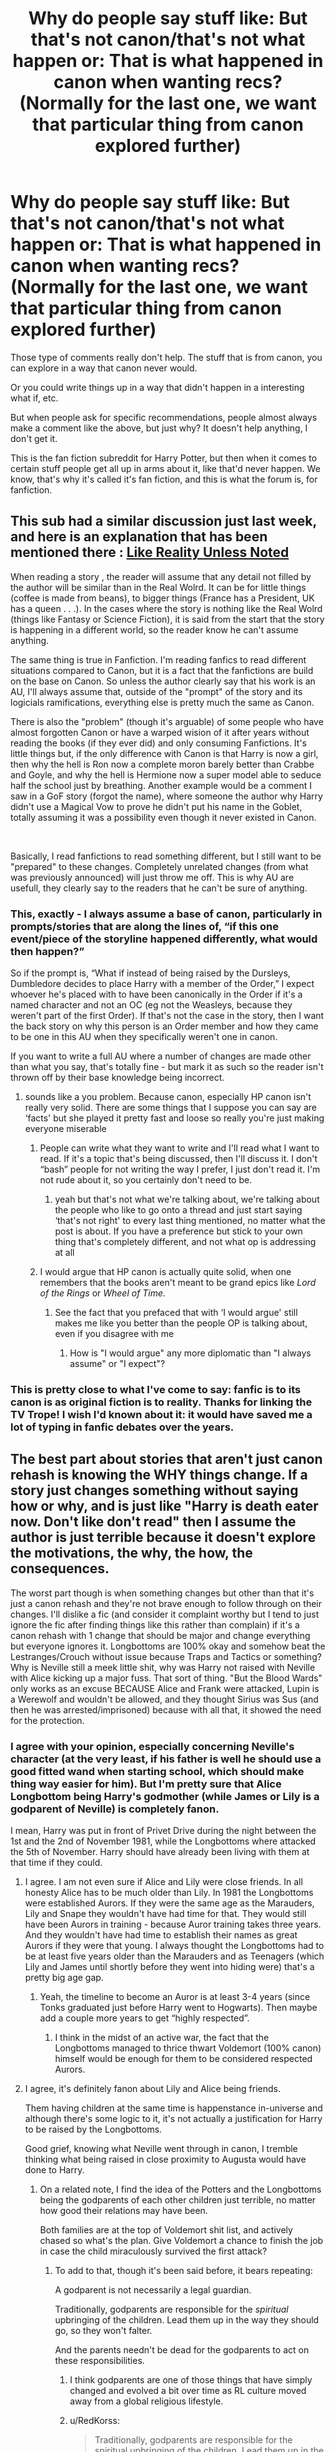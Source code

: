#+TITLE: Why do people say stuff like: But that's not canon/that's not what happen or: That is what happened in canon when wanting recs? (Normally for the last one, we want that particular thing from canon explored further)

* Why do people say stuff like: But that's not canon/that's not what happen or: That is what happened in canon when wanting recs? (Normally for the last one, we want that particular thing from canon explored further)
:PROPERTIES:
:Author: NotSoSnarky
:Score: 87
:DateUnix: 1621267606.0
:DateShort: 2021-May-17
:FlairText: Discussion
:END:
Those type of comments really don't help. The stuff that is from canon, you can explore in a way that canon never would.

Or you could write things up in a way that didn't happen in a interesting what if, etc.

But when people ask for specific recommendations, people almost always make a comment like the above, but just why? It doesn't help anything, I don't get it.

This is the fan fiction subreddit for Harry Potter, but then when it comes to certain stuff people get all up in arms about it, like that'd never happen. We know, that's why it's called it's fan fiction, and this is what the forum is, for fanfiction.


** This sub had a similar discussion just last week, and here is an explanation that has been mentioned there : [[https://tvtropes.org/pmwiki/pmwiki.php/Main/LikeRealityUnlessNoted][Like Reality Unless Noted]]

When reading a story , the reader will assume that any detail not filled by the author will be similar than in the Real Wolrd. It can be for little things (coffee is made from beans), to bigger things (France has a President, UK has a queen . . .). In the cases where the story is nothing like the Real Wolrd (things like Fantasy or Science Fiction), it is said from the start that the story is happening in a different world, so the reader know he can't assume anything.

The same thing is true in Fanfiction. I'm reading fanfics to read different situations compared to Canon, but it is a fact that the fanfictions are build on the base on Canon. So unless the author clearly say that his work is an AU, I'll always assume that, outside of the "prompt" of the story and its logicials ramifications, everything else is pretty much the same as Canon.

There is also the "problem" (though it's arguable) of some people who have almost forgotten Canon or have a warped wision of it after years without reading the books (if they ever did) and only consuming Fanfictions. It's little things but, if the only difference with Canon is that Harry is now a girl, then why the hell is Ron now a complete moron barely better than Crabbe and Goyle, and why the hell is Hermione now a super model able to seduce half the school just by breathing. Another example would be a comment I saw in a GoF story (forgot the name), where someone the author why Harry didn't use a Magical Vow to prove he didn't put his name in the Goblet, totally assuming it was a possibility even though it never existed in Canon.

​

Basically, I read fanfictions to read something different, but I still want to be "prepared" to these changes. Completely unrelated changes (from what was previously announced) will just throw me off. This is why AU are usefull, they clearly say to the readers that he can't be sure of anything.
:PROPERTIES:
:Author: PlusMortgage
:Score: 68
:DateUnix: 1621270757.0
:DateShort: 2021-May-17
:END:

*** This, exactly - I always assume a base of canon, particularly in prompts/stories that are along the lines of, “if this one event/piece of the storyline happened differently, what would then happen?”

So if the prompt is, “What if instead of being raised by the Dursleys, Dumbledore decides to place Harry with a member of the Order,” I expect whoever he's placed with to have been canonically in the Order if it's a named character and not an OC (eg not the Weasleys, because they weren't part of the first Order). If that's not the case in the story, then I want the back story on why this person is an Order member and how they came to be one in this AU when they specifically weren't one in canon.

If you want to write a full AU where a number of changes are made other than what you say, that's totally fine - but mark it as such so the reader isn't thrown off by their base knowledge being incorrect.
:PROPERTIES:
:Author: Lower-Consequence
:Score: 27
:DateUnix: 1621272987.0
:DateShort: 2021-May-17
:END:

**** sounds like a you problem. Because canon, especially HP canon isn't really very solid. There are some things that I suppose you can say are ‘facts' but she played it pretty fast and loose so really you're just making everyone miserable
:PROPERTIES:
:Author: karigan_g
:Score: -13
:DateUnix: 1621328626.0
:DateShort: 2021-May-18
:END:

***** People can write what they want to write and I'll read what I want to read. If it's a topic that's being discussed, then I'll discuss it. I don't “bash” people for not writing the way I prefer, I just don't read it. I'm not rude about it, so you certainly don't need to be.
:PROPERTIES:
:Author: Lower-Consequence
:Score: 4
:DateUnix: 1621334275.0
:DateShort: 2021-May-18
:END:

****** yeah but that's not what we're talking about, we're talking about the people who like to go onto a thread and just start saying ‘that's not right' to every last thing mentioned, no matter what the post is about. If you have a preference but stick to your own thing that's completely different, and not what op is addressing at all
:PROPERTIES:
:Author: karigan_g
:Score: -6
:DateUnix: 1621335154.0
:DateShort: 2021-May-18
:END:


***** I would argue that HP canon is actually quite solid, when one remembers that the books aren't meant to be grand epics like /Lord of the Rings/ or /Wheel of Time./
:PROPERTIES:
:Author: CryptidGrimnoir
:Score: 5
:DateUnix: 1621339042.0
:DateShort: 2021-May-18
:END:

****** See the fact that you prefaced that with ‘I would argue' still makes me like you better than the people OP is talking about, even if you disagree with me
:PROPERTIES:
:Author: karigan_g
:Score: -1
:DateUnix: 1621340020.0
:DateShort: 2021-May-18
:END:

******* How is "I would argue" any more diplomatic than "I always assume" or "I expect"?
:PROPERTIES:
:Author: CryptidGrimnoir
:Score: 3
:DateUnix: 1621340469.0
:DateShort: 2021-May-18
:END:


*** This is pretty close to what I've come to say: fanfic is to its canon is as original fiction is to reality. Thanks for linking the TV Trope! I wish I'd known about it: it would have saved me a lot of typing in fanfic debates over the years.
:PROPERTIES:
:Author: turbinicarpus
:Score: 9
:DateUnix: 1621307597.0
:DateShort: 2021-May-18
:END:


** The best part about stories that aren't just canon rehash is knowing the WHY things change. If a story just changes something without saying how or why, and is just like "Harry is death eater now. Don't like don't read" then I assume the author is just terrible because it doesn't explore the motivations, the why, the how, the consequences.

The worst part though is when something changes but other than that it's just a canon rehash and they're not brave enough to follow through on their changes. I'll dislike a fic (and consider it complaint worthy but I tend to just ignore the fic after finding things like this rather than complain) if it's a canon rehash with 1 change that should be major and change everything but everyone ignores it. Longbottoms are 100% okay and somehow beat the Lestranges/Crouch without issue because Traps and Tactics or something? Why is Neville still a meek little shit, why was Harry not raised with Neville with Alice kicking up a major fuss. That sort of thing. "But the Blood Wards" only works as an excuse BECAUSE Alice and Frank were attacked, Lupin is a Werewolf and wouldn't be allowed, and they thought Sirius was Sus (and then he was arrested/imprisoned) because with all that, it showed the need for the protection.
:PROPERTIES:
:Author: LittenInAScarf
:Score: 40
:DateUnix: 1621271419.0
:DateShort: 2021-May-17
:END:

*** I agree with your opinion, especially concerning Neville's character (at the very least, if his father is well he should use a good fitted wand when starting school, which should make thing way easier for him). But I'm pretty sure that Alice Longbottom being Harry's godmother (while James or Lily is a godparent of Neville) is completely fanon.

I mean, Harry was put in front of Privet Drive during the night between the 1st and the 2nd of November 1981, while the Longbottoms where attacked the 5th of November. Harry should have already been living with them at that time if they could.
:PROPERTIES:
:Author: PlusMortgage
:Score: 34
:DateUnix: 1621273431.0
:DateShort: 2021-May-17
:END:

**** I agree. I am not even sure if Alice and Lily were close friends. In all honesty Alice has to be much older than Lily. In 1981 the Longbottoms were established Aurors. If they were the same age as the Marauders, Lily and Snape they wouldn't have had time for that. They would still have been Aurors in training - because Auror training takes three years. And they wouldn't have had time to establish their names as great Aurors if they were that young. I always thought the Longbottoms had to be at least five years older than the Marauders and as Teenagers (which Lily and James until shortly before they went into hiding were) that's a pretty big age gap.
:PROPERTIES:
:Author: Serena_Sers
:Score: 19
:DateUnix: 1621281607.0
:DateShort: 2021-May-18
:END:

***** Yeah, the timeline to become an Auror is at least 3-4 years (since Tonks graduated just before Harry went to Hogwarts). Then maybe add a couple more years to get “highly respected”.
:PROPERTIES:
:Author: CorsoTheWolf
:Score: 4
:DateUnix: 1621302558.0
:DateShort: 2021-May-18
:END:

****** I think in the midst of an active war, the fact that the Longbottoms managed to thrice thwart Voldemort (100% canon) himself would be enough for them to be considered respected Aurors.
:PROPERTIES:
:Author: iDarkLightning
:Score: 3
:DateUnix: 1621314817.0
:DateShort: 2021-May-18
:END:


**** I agree, it's definitely fanon about Lily and Alice being friends.

Them having children at the same time is happenstance in-universe and although there's some logic to it, it's not actually a justification for Harry to be raised by the Longbottoms.

Good grief, knowing what Neville went through in canon, I tremble thinking what being raised in close proximity to Augusta would have done to Harry.
:PROPERTIES:
:Author: CryptidGrimnoir
:Score: 6
:DateUnix: 1621339304.0
:DateShort: 2021-May-18
:END:

***** On a related note, I find the idea of the Potters and the Longbottoms being the godparents of each other children just terrible, no matter how good their relations may have been.

Both families are at the top of Voldemort shit list, and actively chased so what's the plan. Give Voldemort a chance to finish the job in case the child miraculously survived the first attack?
:PROPERTIES:
:Author: PlusMortgage
:Score: 6
:DateUnix: 1621340497.0
:DateShort: 2021-May-18
:END:

****** To add to that, though it's been said before, it bears repeating:

A godparent is not necessarily a legal guardian.

Traditionally, godparents are responsible for the /spiritual/ upbringing of the children. Lead them up in the way they should go, so they won't falter.

And the parents needn't be dead for the godparents to act on these responsibilities.
:PROPERTIES:
:Author: CryptidGrimnoir
:Score: 4
:DateUnix: 1621340766.0
:DateShort: 2021-May-18
:END:

******* I think godparents are one of those things that have simply changed and evolved a bit over time as RL culture moved away from a global religious lifestyle.
:PROPERTIES:
:Author: ParanoidDrone
:Score: 4
:DateUnix: 1621350965.0
:DateShort: 2021-May-18
:END:


******* u/RedKorss:
#+begin_quote
  Traditionally, godparents are responsible for the spiritual upbringing of the children. Lead them up in the way they should go, so they won't falter.
#+end_quote

Doesn't mean they aren't expected to take up other responsibilities. Especially if the parents aren't around anymore. An older lady in the 1500's was the godmother of thousands of kids in her region, she paid the fees for their apprenticeship.
:PROPERTIES:
:Author: RedKorss
:Score: 3
:DateUnix: 1621350263.0
:DateShort: 2021-May-18
:END:


*** couldn't have said it better myself.

I can accept just about any change to canon, as long as it is properly explained why said change took place and what lead to said change. But rarely do authors do that. It's just change for the sake of change with no logical consistency.
:PROPERTIES:
:Author: daniboyi
:Score: 5
:DateUnix: 1621295188.0
:DateShort: 2021-May-18
:END:


** This questions keeps being posted over and over again. Often, the answer is they're just politely saying "why did you make this worse when it was fine in canon?".
:PROPERTIES:
:Author: TheHeadlessScholar
:Score: 14
:DateUnix: 1621278219.0
:DateShort: 2021-May-17
:END:


** I see this complaint a lot but have never actually seen it? Why don't you say this to them when it does happen?
:PROPERTIES:
:Author: FloreatCastellum
:Score: 8
:DateUnix: 1621270355.0
:DateShort: 2021-May-17
:END:

*** I made a comment in a prompt thread about Cedric being the Triwizard champion if Harry hadn't competed and had someone tell me I was wrong. In a Harry Potter fanfiction subreddit, where we collectively share a hobby of imagining different ways that the story could be.

Their flair was, hilariously, 'Canon Guardian'.
:PROPERTIES:
:Author: LadySmuag
:Score: 12
:DateUnix: 1621274213.0
:DateShort: 2021-May-17
:END:

**** I'm sure you get the odd oddball here and there, I'm just taken aback that it's seen as something that always happens.
:PROPERTIES:
:Author: FloreatCastellum
:Score: 4
:DateUnix: 1621274785.0
:DateShort: 2021-May-17
:END:


*** I got several today in my request on a fic with Wormtail growing a spine and standing up to homunculus Voldemort. It should still be on the front or second page. You should see that I got not rec but instead I got a few answers telling me that Voldemort would kill Wormtail for doing that when that's entirely up to the author.
:PROPERTIES:
:Author: I_love_DPs
:Score: 3
:DateUnix: 1621282847.0
:DateShort: 2021-May-18
:END:

**** Looks like the comments you're talking about were deleted.
:PROPERTIES:
:Author: FloreatCastellum
:Score: 1
:DateUnix: 1621289066.0
:DateShort: 2021-May-18
:END:

***** There's still one.

Edit: also even the rest of the comments treated it like a prompt rather than fic request post.
:PROPERTIES:
:Author: I_love_DPs
:Score: 2
:DateUnix: 1621289196.0
:DateShort: 2021-May-18
:END:

****** I guess I might have mistaken your post for a discussion post? It's kind of long and feels conversational. But I agree that must be frustrating.
:PROPERTIES:
:Author: FloreatCastellum
:Score: 1
:DateUnix: 1621290295.0
:DateShort: 2021-May-18
:END:

******* Unlike Harry, most of his fans don't seem to be so forgiving and I think I might have gotten a lot of hate if I just asked for it without any explanation. I might have not gotten a rec but I got some extra karma for the next time I decide to post garbage.
:PROPERTIES:
:Author: I_love_DPs
:Score: -1
:DateUnix: 1621290568.0
:DateShort: 2021-May-18
:END:


*** Have you made any posts? Because honestly I get at least one commenter like this every time I post. I even posted to ask questions about language the other day and someone managed to ‘well actually' me, and it was so wild
:PROPERTIES:
:Author: karigan_g
:Score: 1
:DateUnix: 1621328752.0
:DateShort: 2021-May-18
:END:

**** That's just people discussing though? Those aren't fic request threads so people are allowed to discuss?

I understand when you're requesting a fic that's AU it would be annoying people ignoring that and lecturing you on canon, but your post on language seemed to be genuinely asking for help and discussion on that. And honestly where it's language, especially native languages of a country you don't belong to, I think you need to be open to people clarifying, correcting and prying into the logic of things.
:PROPERTIES:
:Author: FloreatCastellum
:Score: 5
:DateUnix: 1621329986.0
:DateShort: 2021-May-18
:END:

***** No, there's discussing, which is awesome, even when I don't agree with someone on that stuff it's fine and fun, and then there is this, which is completely different in tone and just someone wanting to feel smart and like they're the bigger fan, which is so stupid like I am not going to play that game, it's completely stupid
:PROPERTIES:
:Author: karigan_g
:Score: 1
:DateUnix: 1621331799.0
:DateShort: 2021-May-18
:END:

****** It's a common misconception from people unfamiliar with British accents that Hagrid is Scottish, and given that you were asking for Scottish language advice and emphasised you weren't good at linguistics, I don't think it's a crime that someone checked that you were aware. People aren't mind readers, and they're going to assume a basis in canon unless stated otherwise.
:PROPERTIES:
:Author: FloreatCastellum
:Score: 2
:DateUnix: 1621335388.0
:DateShort: 2021-May-18
:END:

******* I'm not complaining about those people, because they were awesome and very helpful

just the smart arses who can't not correct something on everyone's post. They literally acknowledge down-thread that they like to feel like they know more than other people
:PROPERTIES:
:Author: karigan_g
:Score: 1
:DateUnix: 1621337265.0
:DateShort: 2021-May-18
:END:

******** I've had issues in the past with that particular person too, sonI can appreciate there may be more to it than what I'm reading.

Even so, if it's a fic request threads just shut up or cough up, I agree, but in discussion threads I think discussions of canon can occur.
:PROPERTIES:
:Author: FloreatCastellum
:Score: 3
:DateUnix: 1621338356.0
:DateShort: 2021-May-18
:END:

********* yeah no I'm so onboard with discussions. It's why I'm here, like even if I don't always agree I enjoy tossing around ideas so much, though I think sometimes I need to work on my tone because banter can be misread and stuff. But yeah, every fandom has the peeps who want to win best fan or whatever, I guess
:PROPERTIES:
:Author: karigan_g
:Score: 2
:DateUnix: 1621338659.0
:DateShort: 2021-May-18
:END:


** Yeah, I honestly don't rlly get that either. I've seen this especially rampant in fandom w a lot more younger fanbases.

Because for me, the whole point of fanfiction is reading/writing things that will most likely never be canon. Exploring what would happen if certain character did things differently or just making a whole new world out of the canon world. Maybe even making 2 characters that never even met to end up together.

And I totally get if people don't like it, I just wish they don't bash on those that do :(
:PROPERTIES:
:Author: cxndy_crsh
:Score: 11
:DateUnix: 1621268019.0
:DateShort: 2021-May-17
:END:

*** u/NotSoSnarky:
#+begin_quote
  And I totally get if people don't like it, I just wish they don't bash on those that do :(
#+end_quote

Exactly! Perfectly fine if you don't like whatever that person is asking, but no need to bash it.
:PROPERTIES:
:Author: NotSoSnarky
:Score: 11
:DateUnix: 1621268148.0
:DateShort: 2021-May-17
:END:


*** I don't really see people on this sub doing that just because its not canon(assuming the prompt actually makes sense), moe so that they moralize it ie hating Snily/dramione/drarry etc. But people here definitely do like all the types of fic of what your defending?
:PROPERTIES:
:Author: tumbleweedsforever
:Score: -1
:DateUnix: 1621298733.0
:DateShort: 2021-May-18
:END:

**** but some people will argue about those ships being morally wrong and others will be like ‘but it doesn't work' as if every story follows canon and characters can't be tweaked so that it's realistic lmao
:PROPERTIES:
:Author: karigan_g
:Score: 2
:DateUnix: 1621328882.0
:DateShort: 2021-May-18
:END:


**** Sorry, I was more referring towards the ship in this case.

The one I remember the most was when somebody recommended an author that is very famous for writing Drarry and also Snarry. Then somebody rudely commented on how they hate those ship, thinks they're immoral, etc. Which if u do then go ahead, I just don't see the point of commenting that when the op was just recommending an author to people that likes those type of ships. Thank god, the op was very patient and just replied with “that's fair, why don't u try their gen fic instead” and proceed to recommend some of the author's gen fic

But if we're talking about the whole canon thing I def don't see it a lot here. People usually said it in a lot more subtle way, like saying these does not make sense w canon(insert chara) or saying at this point this isn't even this (insert chara) anymore. But I do see it in a lot of other platform like Twitter, ig, tik tok, etc.
:PROPERTIES:
:Author: cxndy_crsh
:Score: 1
:DateUnix: 1621328744.0
:DateShort: 2021-May-18
:END:

***** I see. I don't really see the point in condemning ships, but it does happen here a lot. It may have also been b/c it was slash, but they couldn't say that.
:PROPERTIES:
:Author: tumbleweedsforever
:Score: 2
:DateUnix: 1621849631.0
:DateShort: 2021-May-24
:END:


** Let me just rewrite this from a post in another fandom:

*Canon compliant:* Takes place between scenes of actual canon, but doesn't change the overall story. F.ex. A conversation between Harry and Cedric before the third task.

*Alternate Universe:* A change happens before Canon that would make the events of canon by it's mere presence in the world. F.ex. Lily isn't killed. Ex.2 Aberorth and Dumbledore reconcile. Ex.3 Bill and Charlie stays in Britain.

*BIG AU:* F.ex Non magical au. Ex.2 Everyone is a different gender. Ex.3 targeted gender bender.

*Point of Divergence:* Can easily be mistaken for an AU story at times. But the gist is that people make a choice that spirals the story in a different direction F.Ex. Remus takes care of Harry. Ex.2 Harry is more curious about his parents and figures out what they excelled at and wants to excel at it as well. Ex.3 Draco has a heavy case of the teenage contrarianism. Specifically against his father.
:PROPERTIES:
:Author: RedKorss
:Score: 8
:DateUnix: 1621276882.0
:DateShort: 2021-May-17
:END:

*** I feel like for the HP fandom there's a slightly different colloquial definition though? AU usually includes divergence here and usually requires quite a lot of change, I've seen a lot of stuff get lumped under "canon compliant" that would be AU in other fandoms. And HP fan fiction also has a lot of fantasy AUs (either changed to a more fantastical world, or written in the tradition of modern fantasy) whereas most AUs in other fandoms don't have this trend. Not to say that there aren't muggle or coffee shop stories in the HP fandom, but you also get your fair share of stuff like Prince of Slytherin which is technically an AU.
:PROPERTIES:
:Author: francoisschubert
:Score: 2
:DateUnix: 1621285242.0
:DateShort: 2021-May-18
:END:

**** I feel like collectively AU is based on the multiverse deal where every right or left turn will create a new universe, right?

There are generally specific labels for what you're doing, like

‘Alternative universe: point of divergence' which is the this person steps left instead of right/canon compliment until this happens, but then there are genre or trope AUs, which will generally be labelled that way like ‘Alternate universe: no magic' or ‘Regency AU', so there is generally specific tagging; which is why the tagging system is helpful
:PROPERTIES:
:Author: karigan_g
:Score: 1
:DateUnix: 1621329227.0
:DateShort: 2021-May-18
:END:


**** Different fandoms will of course have different cut-offs from different categories. But I find that these fit very well with HP, ASOIAF, Star Wars, Mass Effect, and MCU.

And PoS is definitely AU, Harry didn't have a brother in canon after all.
:PROPERTIES:
:Author: RedKorss
:Score: 1
:DateUnix: 1621350571.0
:DateShort: 2021-May-18
:END:


*** Don't forget OOC (because sometimes we don't want a character to actually be true to canon or at lease are game enough to admit it. I hate when I give this warning and people still winge like babe I /told/ you
:PROPERTIES:
:Author: karigan_g
:Score: 1
:DateUnix: 1621328952.0
:DateShort: 2021-May-18
:END:

**** 90% of fics that are tagged OOC are not "Things happened differently so this character is different." It is "I want this character to be different but not make any effort into making them be different, so deal with it"
:PROPERTIES:
:Author: RedKorss
:Score: -1
:DateUnix: 1621350436.0
:DateShort: 2021-May-18
:END:


** Because unless the author puts 'AU' then it's assumed that it's based off of canon. Meaning that it doesn't have to have happened in Canon necessarily, but it has to be believable so that it could have happened in Canon. Some people just want to see what the story would have been like if so and so happened.
:PROPERTIES:
:Author: Merlinssaggybags
:Score: 2
:DateUnix: 1621352990.0
:DateShort: 2021-May-18
:END:


** Simple answer (and sometimes I'm guilty of that myself) is that the responder doesn't have an answer to your question but still wants to showcase their knowledge of canon.
:PROPERTIES:
:Author: I_love_DPs
:Score: 1
:DateUnix: 1621297552.0
:DateShort: 2021-May-18
:END:


** There seems to be so much of that right now and it's so exhausting like...why bother? It has to be frustrating and annoying to feel like you have to go around correcting everyone too, lmao. Maybe they feel validation from being right? Who knows

anyway I totally agree with you
:PROPERTIES:
:Author: karigan_g
:Score: 1
:DateUnix: 1621328353.0
:DateShort: 2021-May-18
:END:
